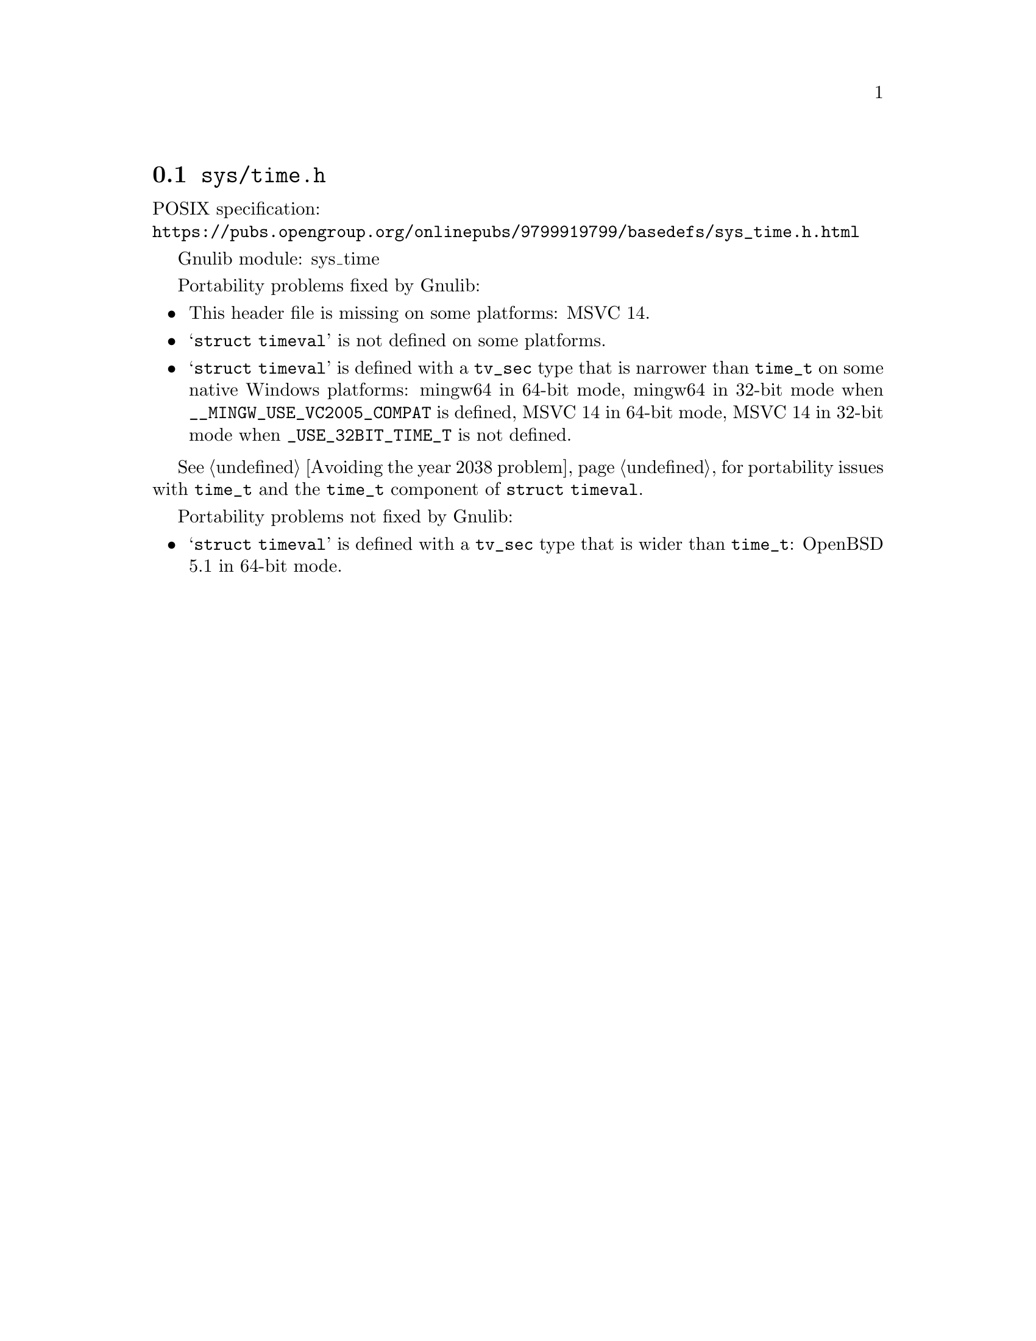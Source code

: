 @node sys/time.h
@section @file{sys/time.h}

POSIX specification:@* @url{https://pubs.opengroup.org/onlinepubs/9799919799/basedefs/sys_time.h.html}

Gnulib module: sys_time

Portability problems fixed by Gnulib:
@itemize
@item
This header file is missing on some platforms:
MSVC 14.
@item
@samp{struct timeval} is not defined on some platforms.
@item
@samp{struct timeval} is defined with a @code{tv_sec} type that is
narrower than @code{time_t}
on some native Windows platforms:
mingw64 in 64-bit mode,
mingw64 in 32-bit mode when @code{__MINGW_USE_VC2005_COMPAT} is defined,
MSVC 14 in 64-bit mode,
MSVC 14 in 32-bit mode when @code{_USE_32BIT_TIME_T} is not defined.
@end itemize

@xref{Avoiding the year 2038 problem}, for portability issues with
@code{time_t} and the @code{time_t} component of @code{struct timeval}.

Portability problems not fixed by Gnulib:
@itemize
@item
@samp{struct timeval} is defined with a @code{tv_sec} type that is
wider than @code{time_t}:
OpenBSD 5.1 in 64-bit mode.
@end itemize
